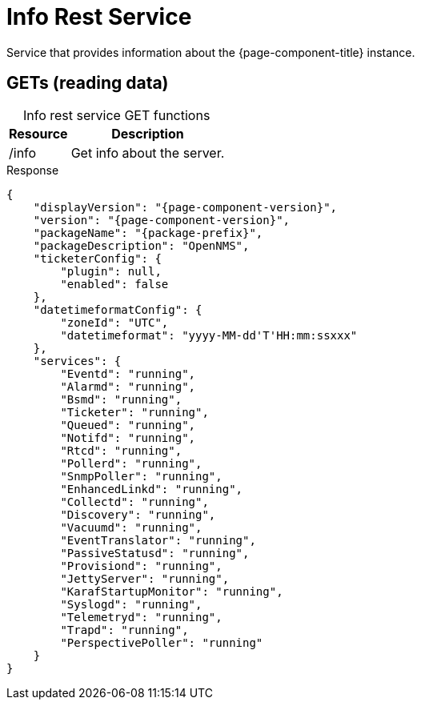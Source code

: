 
= Info Rest Service

Service that provides information about the {page-component-title} instance.

== GETs (reading data)

[caption=]
.Info rest service GET functions
[options="autowidth"]
|===
| Resource  | Description

| /info
| Get info about the server.
|===

.Response
[source,json]
[subs="attributes"]
----
{
    "displayVersion": "{page-component-version}",
    "version": "{page-component-version}",
    "packageName": "{package-prefix}",
    "packageDescription": "OpenNMS",
    "ticketerConfig": {
        "plugin": null,
        "enabled": false
    },
    "datetimeformatConfig": {
        "zoneId": "UTC",
        "datetimeformat": "yyyy-MM-dd'T'HH:mm:ssxxx"
    },
    "services": {
        "Eventd": "running",
        "Alarmd": "running",
        "Bsmd": "running",
        "Ticketer": "running",
        "Queued": "running",
        "Notifd": "running",
        "Rtcd": "running",
        "Pollerd": "running",
        "SnmpPoller": "running",
        "EnhancedLinkd": "running",
        "Collectd": "running",
        "Discovery": "running",
        "Vacuumd": "running",
        "EventTranslator": "running",
        "PassiveStatusd": "running",
        "Provisiond": "running",
        "JettyServer": "running",
        "KarafStartupMonitor": "running",
        "Syslogd": "running",
        "Telemetryd": "running",
        "Trapd": "running",
        "PerspectivePoller": "running"
    }
}
----
